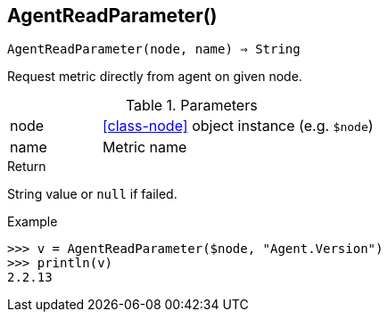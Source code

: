 == AgentReadParameter()

[source,c]
----
AgentReadParameter(node, name) ⇒ String
----

Request metric directly from agent on given node.

.Parameters
[cols="1,3" grid="none", frame="none"]
|===
|node|<<class-node>> object instance (e.g. `$node`)
|name|Metric name
|===

.Return
String value or `null` if failed.

.Example
[.output]
....
>>> v = AgentReadParameter($node, "Agent.Version")
>>> println(v)
2.2.13
....

